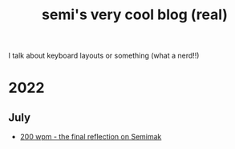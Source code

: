 #+TITLE: semi's very cool blog (real)
#+OPTIONS: toc:nil
I talk about keyboard layouts or something (what a nerd!!)
* 2022
** July
   - [[./hitting_200wpm.org][200 wpm - the final reflection on Semimak]]
